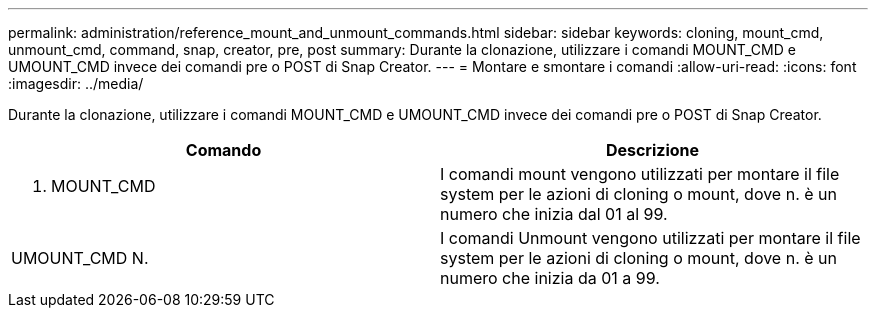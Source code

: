 ---
permalink: administration/reference_mount_and_unmount_commands.html 
sidebar: sidebar 
keywords: cloning, mount_cmd, unmount_cmd, command, snap, creator, pre, post 
summary: Durante la clonazione, utilizzare i comandi MOUNT_CMD e UMOUNT_CMD invece dei comandi pre o POST di Snap Creator. 
---
= Montare e smontare i comandi
:allow-uri-read: 
:icons: font
:imagesdir: ../media/


[role="lead"]
Durante la clonazione, utilizzare i comandi MOUNT_CMD e UMOUNT_CMD invece dei comandi pre o POST di Snap Creator.

|===
| Comando | Descrizione 


 a| 
N. MOUNT_CMD
 a| 
I comandi mount vengono utilizzati per montare il file system per le azioni di cloning o mount, dove n. è un numero che inizia dal 01 al 99.



 a| 
UMOUNT_CMD N.
 a| 
I comandi Unmount vengono utilizzati per montare il file system per le azioni di cloning o mount, dove n. è un numero che inizia da 01 a 99.

|===